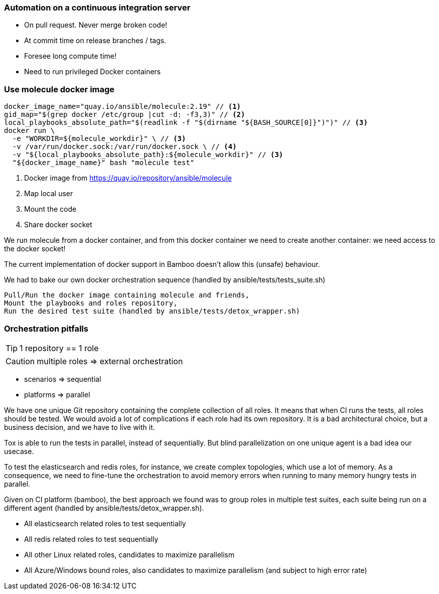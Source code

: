 === Automation on a continuous integration server

* On pull request.
Never merge broken code!
* At commit time on release branches / tags.
* Foresee long compute time!
* Need to run privileged Docker containers

=== Use molecule docker image

----
docker_image_name="quay.io/ansible/molecule:2.19" // <1>
gid_map="$(grep docker /etc/group |cut -d: -f3,3)" // <2>
local_playbooks_absolute_path="$(readlink -f "$(dirname "${BASH_SOURCE[0]}")")" // <3>
docker run \
  -e "WORKDIR=${molecule_workdir}" \ // <3>
  -v /var/run/docker.sock:/var/run/docker.sock \ // <4>
  -v "${local_playbooks_absolute_path}:${molecule_workdir}" // <3>
  "${docker_image_name}" bash "molecule test"
----

<1> Docker image from https://quay.io/repository/ansible/molecule
<2> Map local user
<3> Mount the code
<4> Share docker socket

[.notes]
--
We run molecule from a docker container, and from this docker container we need to create another container: we need access to the docker socket!

The current implementation of docker support in Bamboo doesn't allow this (unsafe) behaviour.

We had to bake our own docker orchestration sequence (handled by ansible/tests/tests_suite.sh)

    Pull/Run the docker image containing molecule and friends,
    Mount the playbooks and roles repository,
    Run the desired test suite (handled by ansible/tests/detox_wrapper.sh)
--

=== Orchestration pitfalls

TIP: 1 repository == 1 role

CAUTION: multiple roles => external orchestration

* scenarios => sequential

* platforms => parallel

[.notes]
--
We have one unique Git repository containing the complete collection of all roles.
It means that when CI runs the tests, all roles should be tested.
We would avoid a lot of complications if each role had its own repository.
It is a bad architectural choice, but a business decision, and we have to live with it.

Tox is able to run the tests in parallel, instead of sequentially.
But blind parallelization on one unique agent is a bad idea our usecase.

To test the elasticsearch and redis roles, for instance, we create complex topologies, which use a lot of memory.
As a consequence, we need to fine-tune the orchestration to avoid memory errors when running to many memory hungry tests in parallel.

Given on CI platform (bamboo), the best approach we found was to group roles in multiple test suites, each suite being run on a different agent (handled by ansible/tests/detox_wrapper.sh).

* All elasticsearch related roles to test sequentially
* All redis related roles to test sequentially
* All other Linux related roles, candidates to maximize parallelism
* All Azure/Windows bound roles, also candidates to maximize parallelism (and subject to high error rate)
--
